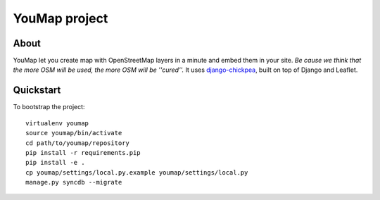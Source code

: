 YouMap project
==============

About
-----
YouMap let you create map with OpenStreetMap layers in a minute and embed them in your site.
*Be cause we think that the more OSM will be used, the more OSM will be ''cured''.*
It uses `django-chickpea <https://github.com/yohanboniface/django-chickpea>`_, built on top of Django and Leaflet.


Quickstart
----------

To bootstrap the project::

    virtualenv youmap
    source youmap/bin/activate
    cd path/to/youmap/repository
    pip install -r requirements.pip
    pip install -e .
    cp youmap/settings/local.py.example youmap/settings/local.py
    manage.py syncdb --migrate
